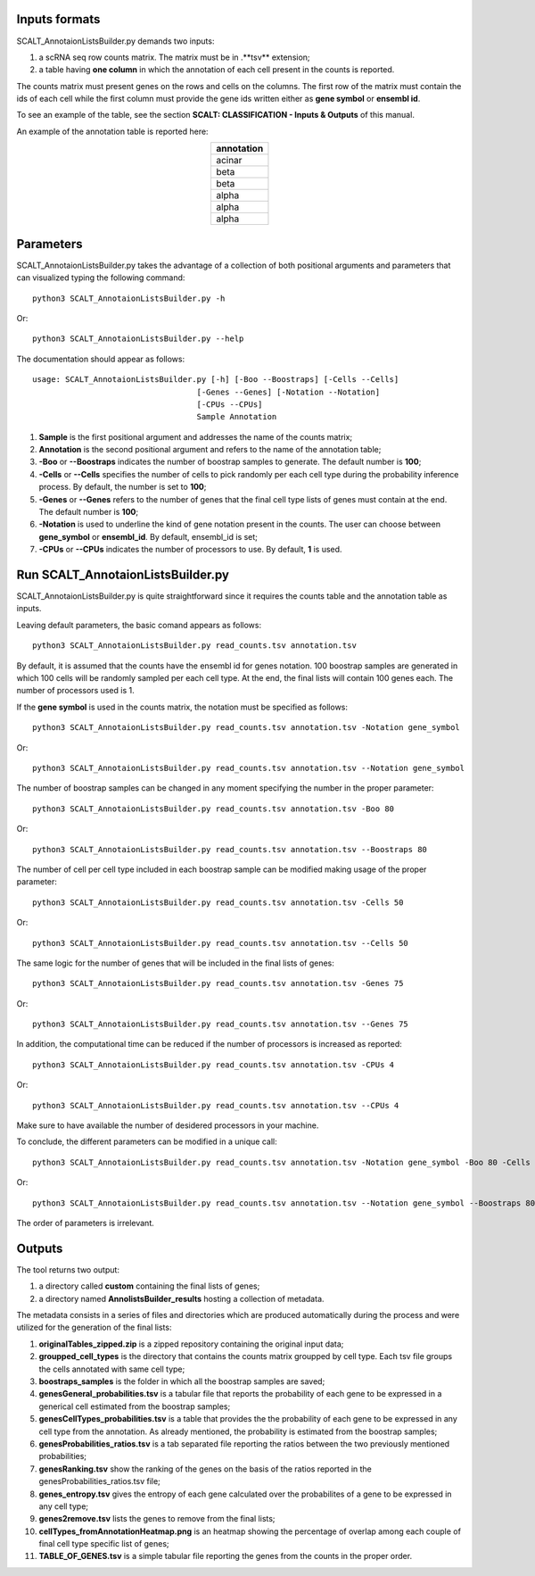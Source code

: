 Inputs formats
==============

SCALT_AnnotaionListsBuilder.py demands two inputs:

1. a scRNA seq row counts matrix. The matrix must be in .**tsv** extension;
2. a table having **one column** in which the annotation of each cell present in the counts is reported.

The counts matrix must present genes on the rows and cells on the columns. The first row of the matrix must contain the ids of each cell while the first column must provide the gene ids written either as **gene symbol** or **ensembl id**. 

To see an example of the table, see the section **SCALT: CLASSIFICATION - Inputs & Outputs** of this manual.

An example of the annotation table is reported here:

.. list-table:: 
   :align: center
   :widths: 80 
   :header-rows: 1

   * - annotation
   * - acinar
   * - beta
   * - beta
   * - alpha
   * - alpha
   * - alpha

Parameters
==========

SCALT_AnnotaionListsBuilder.py takes the advantage of a collection of both positional arguments and parameters that can visualized typing the following command:

:: 

  python3 SCALT_AnnotaionListsBuilder.py -h

Or:

:: 

  python3 SCALT_AnnotaionListsBuilder.py --help

The documentation should appear as follows:

::

   usage: SCALT_AnnotaionListsBuilder.py [-h] [-Boo --Boostraps] [-Cells --Cells]
                                      [-Genes --Genes] [-Notation --Notation]
                                      [-CPUs --CPUs]
                                      Sample Annotation


1. **Sample** is the first positional argument and addresses the name of the counts matrix;
2. **Annotation** is the second positional argument and refers to the name of the annotation table;
3. **-Boo** or **--Boostraps** indicates the number of boostrap samples to generate. The default number is **100**;
4. **-Cells** or **--Cells** specifies the number of cells to pick randomly per each cell type during the probability inference process. By default, the number is set to **100**;
5. **-Genes** or **--Genes** refers to the number of genes that the final cell type lists of genes must contain at the end. The default number is **100**;
6. **-Notation** is used to underline the kind of gene notation present in the counts. The user can choose between **gene_symbol** or **ensembl_id**. By default, ensembl_id is set;
7. **-CPUs** or **--CPUs** indicates the number of processors to use. By default, **1** is used.


Run SCALT_AnnotaionListsBuilder.py
==================================

SCALT_AnnotaionListsBuilder.py is quite straightforward since it requires the counts table and the annotation table as inputs. 

Leaving default parameters, the basic comand appears as follows:

::

   python3 SCALT_AnnotaionListsBuilder.py read_counts.tsv annotation.tsv

By default, it is assumed that the counts have the ensembl id for genes notation. 100 boostrap samples are generated in which 100 cells will be randomly sampled per each cell type. At the end, the final lists will contain 100 genes each. The number of processors used is 1.

If the **gene symbol** is used in the counts matrix, the notation must be specified as follows:

::

   python3 SCALT_AnnotaionListsBuilder.py read_counts.tsv annotation.tsv -Notation gene_symbol

Or:

::

   python3 SCALT_AnnotaionListsBuilder.py read_counts.tsv annotation.tsv --Notation gene_symbol

The number of boostrap samples can be changed in any moment specifying the number in the proper parameter:

::

   python3 SCALT_AnnotaionListsBuilder.py read_counts.tsv annotation.tsv -Boo 80

Or:

::

   python3 SCALT_AnnotaionListsBuilder.py read_counts.tsv annotation.tsv --Boostraps 80

The number of cell per cell type included in each boostrap sample can be modified making usage of the proper parameter:

::

   python3 SCALT_AnnotaionListsBuilder.py read_counts.tsv annotation.tsv -Cells 50

Or:

::

   python3 SCALT_AnnotaionListsBuilder.py read_counts.tsv annotation.tsv --Cells 50

The same logic for the number of genes that will be included in the final lists of genes:

::

   python3 SCALT_AnnotaionListsBuilder.py read_counts.tsv annotation.tsv -Genes 75

Or:

::

   python3 SCALT_AnnotaionListsBuilder.py read_counts.tsv annotation.tsv --Genes 75

In addition, the computational time can be reduced if the number of processors is increased as reported:

::

   python3 SCALT_AnnotaionListsBuilder.py read_counts.tsv annotation.tsv -CPUs 4

Or:

::

   python3 SCALT_AnnotaionListsBuilder.py read_counts.tsv annotation.tsv --CPUs 4

Make sure to have available the number of desidered processors in your machine.

To conclude, the different parameters can be modified in a unique call:

::

   python3 SCALT_AnnotaionListsBuilder.py read_counts.tsv annotation.tsv -Notation gene_symbol -Boo 80 -Cells 50 -Genes 75 -CPUs 4

Or:

::

   python3 SCALT_AnnotaionListsBuilder.py read_counts.tsv annotation.tsv --Notation gene_symbol --Boostraps 80 --Cells 50 --Genes 75 --CPUs 4

The order of parameters is irrelevant.

Outputs
=======

The tool returns two output:

1. a directory called **custom** containing the final lists of genes;
2. a directory named **AnnolistsBuilder_results** hosting a collection of metadata.

The metadata consists in a series of files and directories which are produced automatically during the process and were utilized for the generation of the final lists:
  
1. **originalTables_zipped.zip** is a zipped repository containing the original input data;
2. **groupped_cell_types** is the directory that contains the counts matrix groupped by cell type. Each tsv file groups the cells annotated with same cell type;
3. **boostraps_samples** is the folder in which all the boostrap samples are saved;
4. **genesGeneral_probabilities.tsv** is a tabular file that reports the probability of each gene to be expressed in a generical cell estimated from the boostrap samples;
5. **genesCellTypes_probabilities.tsv** is a table that provides the the probability of each gene to be expressed in any cell type from the annotation. As already mentioned, the probability is estimated from the boostrap samples;
6. **genesProbabilities_ratios.tsv** is a tab separated file reporting the ratios between the two previously mentioned probabilities;
7. **genesRanking.tsv** show the ranking of the genes on the basis of the ratios reported in the genesProbabilities_ratios.tsv file;
8. **genes_entropy.tsv** gives the entropy of each gene calculated over the probabilites of a gene to be expressed in any cell type;
9. **genes2remove.tsv** lists the genes to remove from the final lists;
10. **cellTypes_fromAnnotationHeatmap.png** is an heatmap showing the percentage of overlap among each couple of final cell type specific list of genes;
11. **TABLE_OF_GENES.tsv** is a simple tabular file reporting the genes from the counts in the proper order.

